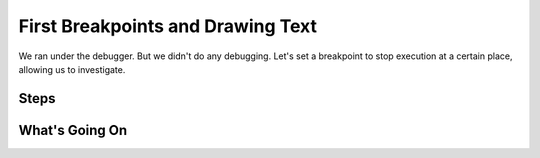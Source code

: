 ==================================
First Breakpoints and Drawing Text
==================================

We ran under the debugger. But we didn't do any debugging. Let's set a
breakpoint to stop execution at a certain place, allowing us to
investigate.

Steps
=====



What's Going On
===============
